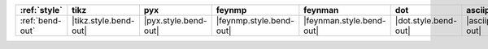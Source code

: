 ================= ======================= ====================== ========================= ========================== ====================== =========================== =============================
:ref:`style`      tikz                    pyx                    feynmp                    feynman                    dot                    asciipdf                    unicodepdf                    
================= ======================= ====================== ========================= ========================== ====================== =========================== =============================
:ref:`bend-out`   |tikz.style.bend-out|   |pyx.style.bend-out|   |feynmp.style.bend-out|   |feynman.style.bend-out|   |dot.style.bend-out|   |asciipdf.style.bend-out|   |unicodepdf.style.bend-out|   
================= ======================= ====================== ========================= ========================== ====================== =========================== =============================

